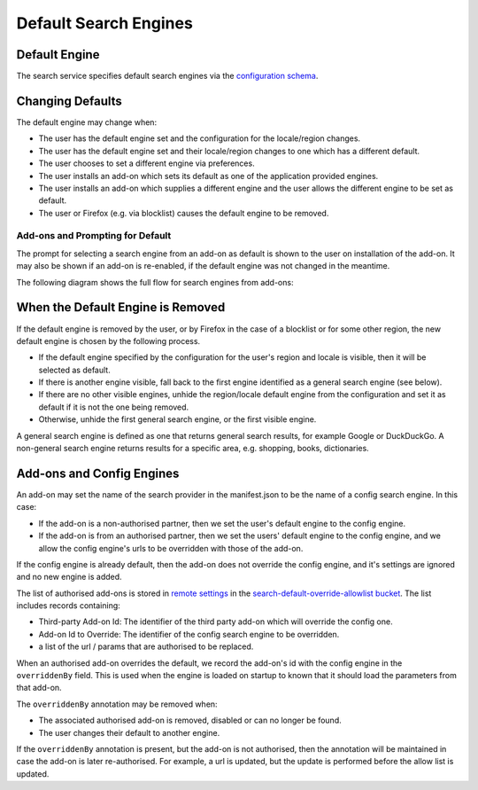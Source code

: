 ======================
Default Search Engines
======================

Default Engine
==============

The search service specifies default search engines via the `configuration
schema`_.

Changing Defaults
=================

The default engine may change when:

* The user has the default engine set and the configuration for the locale/region
  changes.
* The user has the default engine set and their locale/region changes to one
  which has a different default.
* The user chooses to set a different engine via preferences.
* The user installs an add-on which sets its default as one of the application
  provided engines.
* The user installs an add-on which supplies a different engine and the user allows
  the different engine to be set as default.
* The user or Firefox (e.g. via blocklist) causes the default engine to be removed.

Add-ons and Prompting for Default
---------------------------------

The prompt for selecting a search engine from an add-on as default is shown to
the user on installation of the add-on. It may also be shown if an add-on is
re-enabled, if the default engine was not changed in the meantime.

The following diagram shows the full flow for search engines from add-ons:

.. image:: ./search-add-on-prompts-flow.png
    :align: center
    :alt: Flowchart for prompting for default engine for Search Engines related to add-ons.

When the Default Engine is Removed
==================================

If the default engine is removed by the user, or by Firefox in the case of a
blocklist or for some other region, the new default engine is chosen by the
following process.

* If the default engine specified by the configuration for the user's region and locale
  is visible, then it will be selected as default.
* If there is another engine visible, fall back to the first engine identified
  as a general search engine (see below).
* If there are no other visible engines, unhide the region/locale default engine
  from the configuration and set it as default if it is not the one being removed.
* Otherwise, unhide the first general search engine, or the first visible engine.

A general search engine is defined as one that returns general search results,
for example Google or DuckDuckGo. A non-general search engine returns results
for a specific area, e.g. shopping, books, dictionaries.

Add-ons and Config Engines
================================

An add-on may set the name of the search provider in the manifest.json to be
the name of a config search engine. In this case:

* If the add-on is a non-authorised partner, then we set the user's default
  engine to the config engine.
* If the add-on is from an authorised partner, then we set the users' default
  engine to the config engine, and we allow the config
  engine's urls to be overridden with those of the add-on.

If the config engine is already default, then the add-on does
not override the config engine, and it's settings are ignored and no
new engine is added.

The list of authorised add-ons is stored in `remote settings`_ in the
`search-default-override-allowlist bucket`_. The list
includes records containing:

* Third-party Add-on Id: The identifier of the third party add-on which will
  override the config one.
* Add-on Id to Override: The identifier of the config search engine to be
  overridden.
* a list of the url / params that are authorised to be replaced.

When an authorised add-on overrides the default, we record the add-on's id
with the config engine in the ``overriddenBy`` field. This is used
when the engine is loaded on startup to known that it should load the parameters
from that add-on.

The ``overriddenBy`` annotation may be removed when:

* The associated authorised add-on is removed, disabled or can no longer be found.
* The user changes their default to another engine.

If the ``overriddenBy`` annotation is present, but the add-on is not authorised,
then the annotation will be maintained in case the add-on is later re-authorised.
For example, a url is updated, but the update is performed before the allow list
is updated.

.. _configuration schema: SearchConfigurationSchema.html
.. _remote settings: /services/settings/index.html
.. _search-default-override-allowlist bucket: https://firefox.settings.services.mozilla.com/v1/buckets/main/collections/search-default-override-allowlist/records
